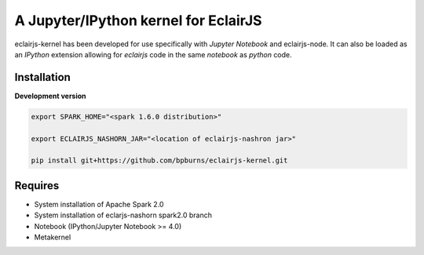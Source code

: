 ####################################
A Jupyter/IPython kernel for EclairJS
####################################

eclairjs-kernel has been developed for use specifically with
`Jupyter Notebook` and eclairjs-node. It can also be loaded as an `IPython`
extension allowing for `eclairjs` code in the same `notebook`
as `python` code.


Installation
============

**Development version**

.. code-block:: bash

   export SPARK_HOME="<spark 1.6.0 distribution>"

   export ECLAIRJS_NASHORN_JAR="<location of eclairjs-nashron jar>"

   pip install git+https://github.com/bpburns/eclairjs-kernel.git

Requires
========

- System installation of Apache Spark 2.0
- System installation of eclarjs-nashorn spark2.0 branch
- Notebook (IPython/Jupyter Notebook >= 4.0)
- Metakernel
